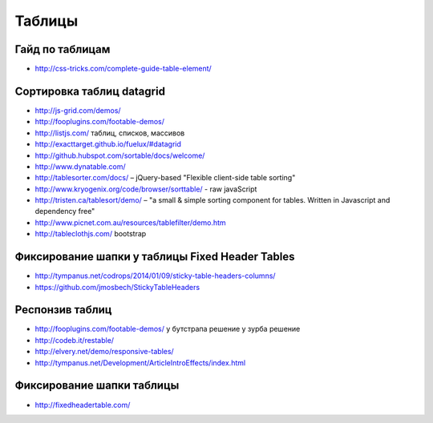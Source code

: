 Таблицы
=======

Гайд по таблицам
""""""""""""""""

+ http://css-tricks.com/complete-guide-table-element/ 

Сортировка таблиц datagrid
""""""""""""""""""""""""""

+ http://js-grid.com/demos/
+ http://fooplugins.com/footable-demos/
+ http://listjs.com/ таблиц, списков, массивов
+ http://exacttarget.github.io/fuelux/#datagrid
+ http://github.hubspot.com/sortable/docs/welcome/
+ http://www.dynatable.com/
+ http://tablesorter.com/docs/ – jQuery-based "Flexible client-side table sorting"
+ http://www.kryogenix.org/code/browser/sorttable/ - raw javaScript
+ http://tristen.ca/tablesort/demo/ – "a small & simple sorting component for tables. Written in Javascript and dependency free"
+ http://www.picnet.com.au/resources/tablefilter/demo.htm 
+ http://tableclothjs.com/ bootstrap

Фиксирование шапки у таблицы Fixed Header Tables
""""""""""""""""""""""""""""""""""""""""""""""""

+ http://tympanus.net/codrops/2014/01/09/sticky-table-headers-columns/ 
+ https://github.com/jmosbech/StickyTableHeaders 

Респонзив таблиц
""""""""""""""""

+ http://fooplugins.com/footable-demos/
  у бутстрапа решение
  у зурба решение
+ http://codeb.it/restable/
+ http://elvery.net/demo/responsive-tables/
+ http://tympanus.net/Development/ArticleIntroEffects/index.html

Фиксирование шапки таблицы
""""""""""""""""""""""""""

+ http://fixedheadertable.com/